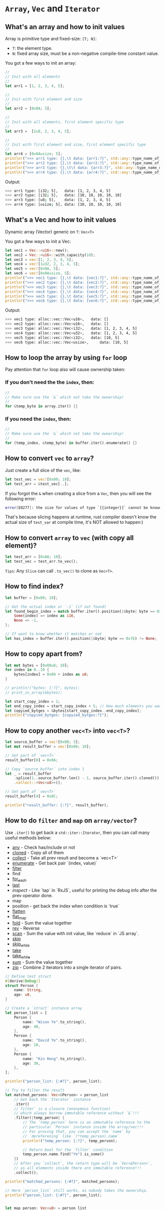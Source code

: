 * =Array=, =Vec= and =Iterator=

** What's an array and how to init values

Array is primitive type and fixed-size: =[T; N]=:

- =T=: the element type.
- =N=: fixed array size, must be a non-negative compile-time constant value.


You got a few ways to init an array:

#+BEGIN_SRC rust
  //
  // Init with all elements
  //
  let arr1 = [1, 2, 3, 4, 5];

  //
  // Init with first element and size
  //
  let arr2 = [0x0A; 5];

  //
  // Init with all elements, first element specific type
  //
  let arr3 =  [1u8, 2, 3, 4, 5];

  //
  // Init with first element and size, first element specific type
  //
  let arr4 = [0x0Ausize; 5];
  println!(">>> arr1 type: {},\t data: {arr1:?}", std::any::type_name_of_val(&arr1));
  println!(">>> arr2 type: {},\t data: {arr2:?}", std::any::type_name_of_val(&arr2));
  println!(">>> arr3 type: {},\t\t data: {arr3:?}", std::any::type_name_of_val(&arr3));
  println!(">>> arr4 type: {},\t data: {arr4:?}", std::any::type_name_of_val(&arr4));
#+END_SRC

Output:

#+BEGIN_SRC bash
  >>> arr1 type: [i32; 5],	 data: [1, 2, 3, 4, 5]
  >>> arr2 type: [i32; 5],	 data: [10, 10, 10, 10, 10]
  >>> arr3 type: [u8; 5],	 data: [1, 2, 3, 4, 5]
  >>> arr4 type: [usize; 5], data: [10, 10, 10, 10, 10]
#+END_SRC


** What's a Vec and how to init values

Dynamic array (Vector) generic on =T=: =Vec<T>=

You got a few ways to init a Vec:

#+BEGIN_SRC rust
  let vec1 = Vec::<u16>::new();
  let vec2 = Vec::<u16>::with_capacity(10);
  let vec3 = vec![1, 2, 3, 4, 5];
  let vec4 = vec![1u32, 2, 3, 4, 5];
  let vec5 = vec![0x0A, 5];
  let vec6 = vec![0x0Ausize, 5];
  println!(">>> vec1 type: {},\t data: {vec1:?}", std::any::type_name_of_val(&vec1));
  println!(">>> vec2 type: {},\t data: {vec2:?}", std::any::type_name_of_val(&vec2));
  println!(">>> vec3 type: {},\t data: {vec3:?}", std::any::type_name_of_val(&vec3));
  println!(">>> vec4 type: {},\t data: {vec4:?}", std::any::type_name_of_val(&vec4));
  println!(">>> vec5 type: {},\t data: {vec5:?}", std::any::type_name_of_val(&vec5));
  println!(">>> vec6 type: {},\t data: {vec6:?}", std::any::type_name_of_val(&vec6));

#+END_SRC

Output:

#+BEGIN_SRC bash
  >>> vec1 type: alloc::vec::Vec<u16>,	 data: []
  >>> vec2 type: alloc::vec::Vec<u16>,	 data: []
  >>> vec3 type: alloc::vec::Vec<i32>,	 data: [1, 2, 3, 4, 5]
  >>> vec4 type: alloc::vec::Vec<u32>,	 data: [1, 2, 3, 4, 5]
  >>> vec5 type: alloc::vec::Vec<i32>,	 data: [10, 5]
  >>> vec6 type: alloc::vec::Vec<usize>,	 data: [10, 5]
#+END_SRC


** How to loop the array by using =for= loop

Pay attention that =for= loop also will cause ownership taken:

*** If you don't need the the =index=, then:

#+BEGIN_SRC rust
  //
  // Make sure use the `&` which not take the ownership!
  //
  for &temp_byte in array.iter() {}
#+END_SRC


*** If you need the =index=, then:

#+BEGIN_SRC rust
  //
  // Make sure use the `&` which not take the ownership!
  //
  for (temp_index, &temp_byte) in buffer.iter().enumerate() {}
#+END_SRC


** How to convert =vec= to =array=?

Just create a full slice of the =vec=, like:

#+BEGIN_SRC rust
  let test_vec = vec![0x00; 10];
  let test_arr = &test_vec[..];
#+END_SRC

If you forgot the ~&~ when creating a slice from a =Vec=, then you will see the following error:

#+BEGIN_SRC bash
  error[E0277]: the size for values of type `[{integer}]` cannot be known at compilation time
#+END_SRC

That's because slicing happens at runtime, rust compiler doesn't know the actual size of =test_var= at compile time, it's NOT allowed to happen:)


** How to convert =array= to =vec= (with copy all element)?

#+BEGIN_SRC rust
  let test_arr = [0xAA; 10];
  let test_vec = test_arr.to_vec();
#+END_SRC

=Tips=: Any =Slice= can call =.to_vec()= to clone as =Vec<T>=.


** How to find index?

#+BEGIN_SRC rust
  let buffer = [0x00; 10];

  // Get the actual index or `-1` (if not found)
  let found_begin_index = match buffer.iter().position(|&byte| byte == 0x7E) {
      Some(index) => index as i16,
      None => -1,
  };

  // If want to know whether it matches or not
  let has_index = buffer.iter().position(|&byte| byte == 0x7E) != None;
#+END_SRC


** How to copy apart from?

#+BEGIN_SRC rust
  let mut bytes = [0x00u8; 10];
  for index in 0..10 {
      bytes[index] = 0x00 + index as u8;
  }

  // println!("bytes: {:?}", bytes);
  // print_in_array(&bytes);

  let start_copy_index = 1;
  let end_copy_index = start_copy_index + 5; // How much elements you want to copy
  let copyied_bytges = &bytes[start_copy_index..end_copy_index];
  println!("copyied_bytges: {copyied_bytges:?}");
#+END_SRC


** How to copy another =vec<T>= into =vec<T>=?

#+BEGIN_SRC rust
  let source_buffer = vec![0x0B; 3];
  let mut result_buffer = vec![0x00; 10];

  // Set part of `vec<T>`
  result_buffer[0] = 0x0A;

  // Copy `source_buffer` into index 1
  let _ = result_buffer
      .splice(1..source_buffer.len() - 1, source_buffer.iter().cloned())
      .collect::<Vec<u8>>();

  // Set part of `vec<T>`
  result_buffer[4] = 0x0C;

  println!("result_buffer: {:?}", result_buffer);
#+END_SRC


** How to do =filter= and =map= on =array/vector=?

Use =.iter()= to get back a =std::iter::Iterator=, then you can call many useful methods below:

- [[https://doc.rust-lang.org/std/iter/trait.Iterator.html#method.any][any]] - Check has/include or not
- [[https://doc.rust-lang.org/std/iter/trait.Iterator.html#method.cloned][cloned]] - Copy all of them
- [[https://doc.rust-lang.org/std/iter/trait.Iterator.html#method.collect][collect]] - Take all prev result and become a `vec<T>`
- [[https://doc.rust-lang.org/std/iter/trait.Iterator.html#method.enumerate][enumerate]] - Get back pair `(index, value)`
- [[https://doc.rust-lang.org/std/iter/trait.Iterator.html#method.filter][filter]]
- find
- [[https://doc.rust-lang.org/std/iter/trait.Iterator.html#method.for_each ][for_each]]
- [[https://doc.rust-lang.org/std/iter/trait.Iterator.html#method.last][last]]
- [[t][inspect]] - Like `tap` in `RxJS`, useful for printing the debug info after the prev operator done.
- map
- position - get back the index when condition is `true`
- [[https://doc.rust-lang.org/std/iter/trait.Iterator.html#method.flatten][flatten]]
- [[https://doc.rust-lang.org/std/iter/trait.Iterator.html#method.flat_map][flat_map]]
- [[https://doc.rust-lang.org/std/iter/trait.Iterator.html#method.fold][fold]] - Sum the value together
- [[https://doc.rust-lang.org/std/iter/trait.Iterator.html#method.rev][rev]] - Reverse
- [[https://doc.rust-lang.org/std/iter/trait.Iterator.html#method.scan][scan]] - Sum the value with init value, like `reduce` in `JS array`.
- [[https://doc.rust-lang.org/std/iter/trait.Iterator.html#method.skip][skip]]
- [[https://doc.rust-lang.org/std/iter/trait.Iterator.html#method.skip_while][skip_while]]
- [[https://doc.rust-lang.org/std/iter/trait.Iterator.html#method.take][take]]
- [[https://doc.rust-lang.org/std/iter/trait.Iterator.html#method.take_while][take_while]]
- [[https://doc.rust-lang.org/std/iter/trait.Iterator.html#method.sum][sum]] - Sum the value together
- [[https://doc.rust-lang.org/std/iter/trait.Iterator.html#method.zip][zip]] - Combine 2 iterators into a single iterator of pairs.

#+BEGIN_SRC rust
  // Define test struct
  #[derive(Debug)]
  struct Person {
      name: String,
      age: u8,
  }

  // Create a `struct` instance array
  let person_list = [
      Person {
          name: "Wison Ye".to_string(),
          age: 40,
      },
      Person {
          name: "David Ye".to_string(),
          age: 10,
      },
      Person {
          name: "Kin Hong".to_string(),
          age: 30,
      },
  ];

  println!("person_list: {:#?}", person_list);

  // Try to filter the result
  let matched_persons: Vec<&Person> = person_list
      // Get back the `Iterator` instance
      .iter()
      //`filter` is a closure (anonymous function)
      // which always borrow immutable reference without `&`!!!
      .filter(|temp_person| {
          // The `temp_person` here is an immutable reference to the
          // particular `Person` instance inside the array/vec!!!
          // For proving that, you can accept the `name` by
          // `dereferening` like `(*temp_person).name`
          println!("temp_person: {:?}", temp_person);

          // Return bool for the `filter` condition
          temp_person.name.find("Ye").is_some()
      })
      // After you `collect`, the return type will be `Vec<&Person>`,
      // as all elements inside there are immutable reference!!!
      .collect();

  println!("matched_persons: {:#?}", matched_persons);

  // Here `person_list` still works, as nobody takes the ownership.
  println!("person_list: {:#?}", person_list);


  let map_person: Vec<u8> = person_list
      .iter()
      .map(|temp_person| temp_person.age)
      // After `map` and `collect`, you got different type `Vec<u8>`
      .collect();
  println!("map_person: {:#?}", map_person);
#+END_SRC


If you want to =filter= back the =Vec<Person>= rather than =Vec<&Person>=, then you need to =clone()= that:

#+BEGIN_SRC rust
  // First, you need to apply the default `Clone` trait implementation.
  // Then this struct is `cloneable`.
  #[derive(Debug, Clone)]
  struct Person {
      name: String,
      age: u8,
  }

  // Here you ask for return type is `Vec<Person>`
  let matched_persons: Vec<Person> = person_list
      .iter()
      .filter(|temp_person| {
          temp_person.name.find("Ye").is_some()
      })
      // Then you need to clone all the matched `Person` instances
      .cloned()
      // After you `collect`, the return type will be `Vec<Person>`, as
      // all elements inside there are be cloned.
      .collect();
#+END_SRC

